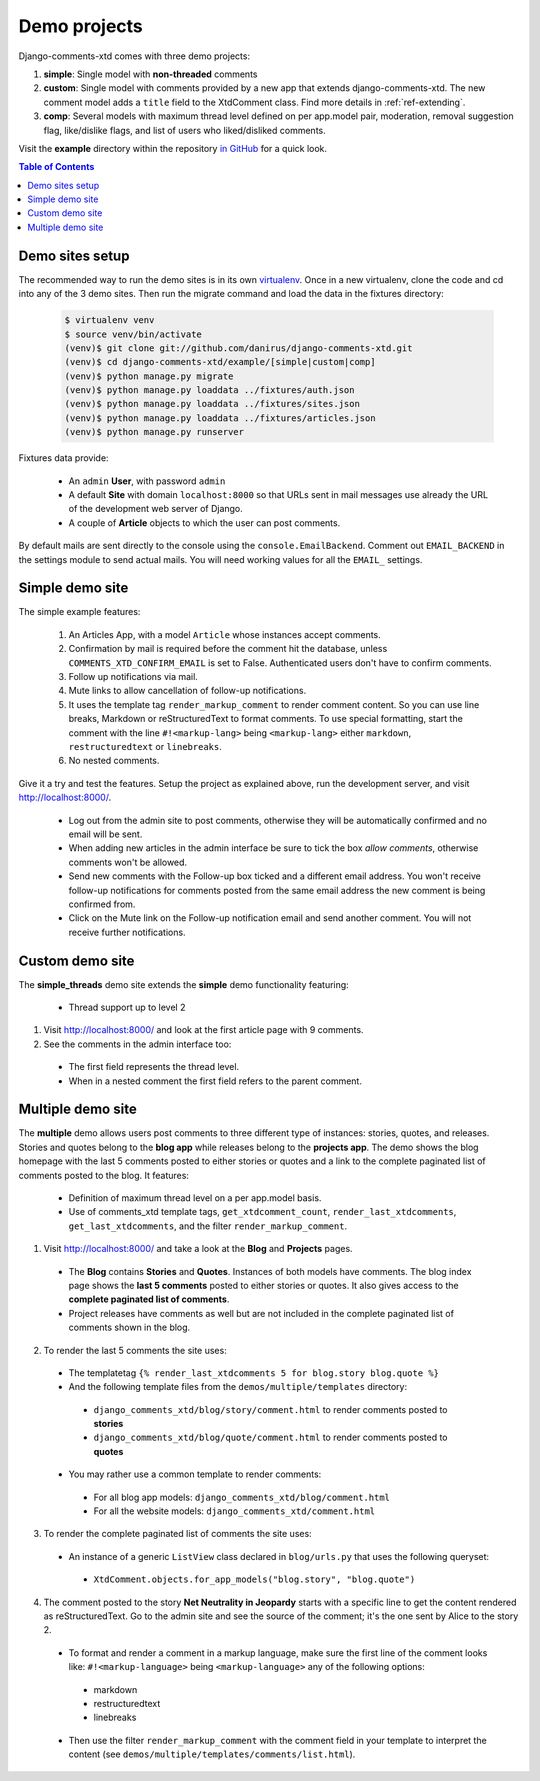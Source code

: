 .. _ref-example:

=============
Demo projects
=============

Django-comments-xtd comes with three demo projects:

1. **simple**: Single model with **non-threaded** comments
2. **custom**: Single model with comments provided by a new app that extends django-comments-xtd. The new comment model adds a ``title`` field to the XtdComment class. Find more details in :ref:`ref-extending`.
3. **comp**: Several models with maximum thread level defined on per app.model pair, moderation, removal suggestion flag, like/dislike flags, and list of users who liked/disliked comments.

Visit the **example** directory within the repository `in GitHub <http://github.com/danirus/django-comments-xtd/tree/master/example>`_ for a quick look.

.. contents:: Table of Contents
   :depth: 1
   :local:

.. index::
   pair: Demo; Setup 
   
Demo sites setup
================

The recommended way to run the demo sites is in its own `virtualenv <http://www.virtualenv.org/en/latest/>`_. Once in a new virtualenv, clone the code and cd into any of the 3 demo sites. Then run the migrate command and load the data in the fixtures directory:

   .. code-block:: bash

    $ virtualenv venv
    $ source venv/bin/activate
    (venv)$ git clone git://github.com/danirus/django-comments-xtd.git
    (venv)$ cd django-comments-xtd/example/[simple|custom|comp]
    (venv)$ python manage.py migrate
    (venv)$ python manage.py loaddata ../fixtures/auth.json
    (venv)$ python manage.py loaddata ../fixtures/sites.json
    (venv)$ python manage.py loaddata ../fixtures/articles.json
    (venv)$ python manage.py runserver


Fixtures data provide:

 * An ``admin`` **User**, with password ``admin``
 * A default **Site** with domain ``localhost:8000`` so that URLs sent in mail messages use already the URL of the development web server of Django.
 * A couple of **Article** objects to which the user can post comments.

By default mails are sent directly to the console using the ``console.EmailBackend``. Comment out ``EMAIL_BACKEND`` in the settings module to send actual mails. You will need working values for all the ``EMAIL_`` settings.


.. index::
   single: Simple
   pair: Simple; Demo

Simple demo site
================

The simple example features:
  
 #. An Articles App, with a model ``Article`` whose instances accept comments.

 #. Confirmation by mail is required before the comment hit the database, unless ``COMMENTS_XTD_CONFIRM_EMAIL`` is set to False. Authenticated users don't have to confirm comments.
    
 #. Follow up notifications via mail.
    
 #. Mute links to allow cancellation of follow-up notifications.
    
 #. It uses the template tag ``render_markup_comment`` to render comment content. So you can use line breaks, Markdown or reStructuredText to format comments. To use special formatting, start the comment with the line ``#!<markup-lang>`` being ``<markup-lang>`` either ``markdown``, ``restructuredtext`` or ``linebreaks``.
      
 #. No nested comments.


Give it a try and test the features. Setup the project as explained above, run the development server, and visit http://localhost:8000/.

 * Log out from the admin site to post comments, otherwise they will be automatically confirmed and no email will be sent.
 * When adding new articles in the admin interface be sure to tick the box *allow comments*, otherwise comments won't be allowed.
 * Send new comments with the Follow-up box ticked and a different email address. You won't receive follow-up notifications for comments posted from the same email address the new comment is being confirmed from.
 * Click on the Mute link on the Follow-up notification email and send another comment. You will not receive further notifications.

.. index::
   single: custom
   pair: custom; demo


Custom demo site
================

The **simple_threads** demo site extends the **simple** demo functionality featuring:

 * Thread support up to level 2

1. Visit http://localhost:8000/ and look at the first article page with 9 comments.

2. See the comments in the admin interface too:

 * The first field represents the thread level.
 * When in a nested comment the first field refers to the parent comment.


.. index::
   single: Multiple
   pair: Multiple; Demo

Multiple demo site
==================

The **multiple** demo allows users post comments to three different type of instances: stories, quotes, and releases. Stories and quotes belong to the **blog app** while releases belong to the **projects app**. The demo shows the blog homepage with the last 5 comments posted to either stories or quotes and a link to the complete paginated list of comments posted to the blog. It features:

 * Definition of maximum thread level on a per app.model basis.
 * Use of comments_xtd template tags, ``get_xtdcomment_count``, ``render_last_xtdcomments``, ``get_last_xtdcomments``, and the filter ``render_markup_comment``.

1. Visit http://localhost:8000/ and take a look at the **Blog** and **Projects** pages. 

 * The **Blog** contains **Stories** and **Quotes**. Instances of both models have comments. The blog index page shows the **last 5 comments** posted to either stories or quotes. It also gives access to the **complete paginated list of comments**. 

 * Project releases have comments as well but are not included in the complete paginated list of comments shown in the blog. 

2. To render the last 5 comments the site uses:

 * The templatetag ``{% render_last_xtdcomments 5 for blog.story blog.quote %}``

 * And the following template files from the ``demos/multiple/templates`` directory: 

  * ``django_comments_xtd/blog/story/comment.html`` to render comments posted to **stories**

  * ``django_comments_xtd/blog/quote/comment.html`` to render comments posted to **quotes**

 * You may rather use a common template to render comments:

  * For all blog app models: ``django_comments_xtd/blog/comment.html``

  * For all the website models: ``django_comments_xtd/comment.html``

3. To render the complete paginated list of comments the site uses:

 * An instance of a generic ``ListView`` class declared in ``blog/urls.py`` that uses the following queryset:

  * ``XtdComment.objects.for_app_models("blog.story", "blog.quote")``

4. The comment posted to the story **Net Neutrality in Jeopardy** starts with a specific line to get the content rendered as reStructuredText. Go to the admin site and see the source of the comment; it's the one sent by Alice to the story 2.

 * To format and render a comment in a markup language, make sure the first line of the comment looks like: ``#!<markup-language>`` being ``<markup-language>`` any of the following options:

  * markdown
  * restructuredtext
  * linebreaks

 * Then use the filter ``render_markup_comment`` with the comment field in your template to interpret the content (see ``demos/multiple/templates/comments/list.html``).
